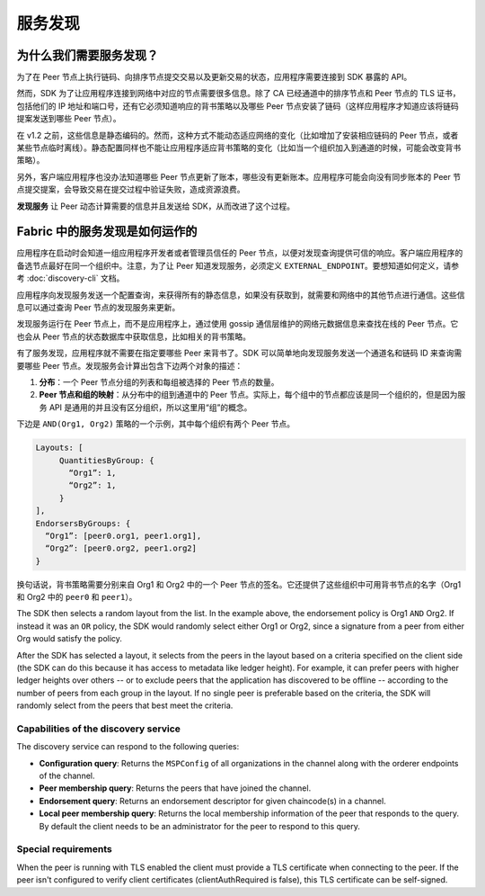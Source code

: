 服务发现
=================

为什么我们需要服务发现？
----------------------------------------------

为了在 Peer 节点上执行链码、向排序节点提交交易以及更新交易的状态，应用程序需要连接到 SDK 暴露的 API。

然而，SDK 为了让应用程序连接到网络中对应的节点需要很多信息。除了 CA 已经通道中的排序节点和 Peer 节点的 TLS 证书，包括他们的 IP 地址和端口号，还有它必须知道响应的背书策略以及哪些 Peer 节点安装了链码（这样应用程序才知道应该将链码提案发送到哪些 Peer 节点）。

在 v1.2 之前，这些信息是静态编码的。然而，这种方式不能动态适应网络的变化（比如增加了安装相应链码的 Peer 节点，或者某些节点临时离线）。静态配置同样也不能让应用程序适应背书策略的变化（比如当一个组织加入到通道的时候，可能会改变背书策略）。

另外，客户端应用程序也没办法知道哪些 Peer 节点更新了账本，哪些没有更新账本。应用程序可能会向没有同步账本的 Peer 节点提交提案，会导致交易在提交过程中验证失败，造成资源浪费。

**发现服务** 让 Peer 动态计算需要的信息并且发送给 SDK，从而改进了这个过程。

Fabric 中的服务发现是如何运作的
----------------------------------------------

应用程序在启动时会知道一组应用程序开发者或者管理员信任的 Peer 节点，以便对发现查询提供可信的响应。客户端应用程序的备选节点最好在同一个组织中。注意，为了让 Peer 知道发现服务，必须定义 ``EXTERNAL_ENDPOINT``。要想知道如何定义，请参考 :doc:`discovery-cli` 文档。

应用程序向发现服务发送一个配置查询，来获得所有的静态信息，如果没有获取到，就需要和网络中的其他节点进行通信。这些信息可以通过查询 Peer 节点的发现服务来更新。

发现服务运行在 Peer 节点上，而不是应用程序上，通过使用 gossip 通信层维护的网络元数据信息来查找在线的 Peer 节点。它也会从 Peer 节点的状态数据库中获取信息，比如相关的背书策略。

有了服务发现，应用程序就不需要在指定要哪些 Peer 来背书了。SDK 可以简单地向发现服务发送一个通道名和链码 ID 来查询需要哪些 Peer 节点。发现服务会计算出包含下边两个对象的描述：

1. **分布**：一个 Peer 节点分组的列表和每组被选择的 Peer 节点的数量。

2. **Peer 节点和组的映射**：从分布中的组到通道中的 Peer 节点。实际上，每个组中的节点都应该是同一个组织的，但是因为服务 API 是通用的并且没有区分组织，所以这里用“组”的概念。

下边是 ``AND(Org1, Org2)`` 策略的一个示例，其中每个组织有两个 Peer 节点。

.. code-block:: JSON

   Layouts: [
        QuantitiesByGroup: {
          “Org1”: 1,
          “Org2”: 1,
        }
   ],
   EndorsersByGroups: {
     “Org1”: [peer0.org1, peer1.org1],
     “Org2”: [peer0.org2, peer1.org2]
   }

换句话说，背书策略需要分别来自 Org1 和 Org2 中的一个 Peer 节点的签名。它还提供了这些组织中可用背书节点的名字（Org1 和 Org2 中的 ``peer0`` 和 ``peer1``）。

The SDK then selects a random layout from the list. In the example above, the
endorsement policy is Org1 ``AND`` Org2. If instead it was an ``OR`` policy, the SDK
would randomly select either Org1 or Org2, since a signature from a peer from either
Org would satisfy the policy.

After the SDK has selected a layout, it selects from the peers in the layout based on a
criteria specified on the client side (the SDK can do this because it has access to
metadata like ledger height). For example, it can prefer peers with higher ledger heights
over others -- or to exclude peers that the application has discovered to be offline
-- according to the number of peers from each group in the layout. If no single
peer is preferable based on the criteria, the SDK will randomly select from the peers
that best meet the criteria.

Capabilities of the discovery service
~~~~~~~~~~~~~~~~~~~~~~~~~~~~~~~~~~~~~

The discovery service can respond to the following queries:

* **Configuration query**: Returns the ``MSPConfig`` of all organizations in the channel
  along with the orderer endpoints of the channel.
* **Peer membership query**: Returns the peers that have joined the channel.
* **Endorsement query**: Returns an endorsement descriptor for given chaincode(s) in
  a channel.
* **Local peer membership query**: Returns the local membership information of the
  peer that responds to the query. By default the client needs to be an administrator
  for the peer to respond to this query.

Special requirements
~~~~~~~~~~~~~~~~~~~~~~
When the peer is running with TLS enabled the client must provide a TLS certificate when connecting
to the peer. If the peer isn't configured to verify client certificates (clientAuthRequired is false), this TLS certificate
can be self-signed.

.. Licensed under Creative Commons Attribution 4.0 International License
   https://creativecommons.org/licenses/by/4.0/
